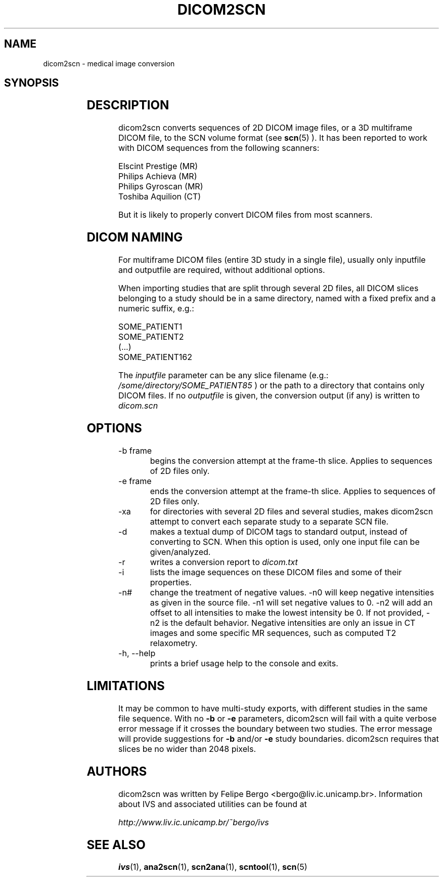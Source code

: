 .TH DICOM2SCN 1 "Dec 2010" "dicom2scn 2010.3" "User Manuals"
.SH NAME
dicom2scn \- medical image conversion

.SH SYNOPSIS
.TS
l l.
dicom2scn	[ \fB-b\fR \fIframe\fR ] [ \fB-e\fR \fIframe\fR ] [ \fB-r\fR ]
	[ \fB-n#\fR ] [ \fB-d\fR] [-\fB-xa\fR] [ \fB-i\fR ] \fIinputfile\fR [ \fIoutputfile\fR ]

dicom2scn	\fB-h\fR

dicom2scn	\fB--help\fR
.TE

.SH DESCRIPTION
dicom2scn converts sequences of 2D DICOM image files, or a 3D multiframe DICOM file, to
the SCN volume format (see
.BR scn (5)
). It has been reported to work with DICOM sequences from the following scanners: 

.nf
Elscint Prestige (MR)
Philips Achieva (MR)
Philips Gyroscan (MR)
Toshiba Aquilion (CT)
.fi

But it is likely to properly convert DICOM files from most scanners.

.SH DICOM NAMING
For multiframe DICOM files (entire 3D study in a single file), usually only inputfile and outputfile
are required, without additional options.

When importing studies that are split through several 2D files,
all DICOM slices belonging to a study should be in a same
directory, named with a fixed prefix and a numeric suffix, e.g.:

.nf
SOME_PATIENT1
SOME_PATIENT2
(...)
SOME_PATIENT162
.fi

The
.I inputfile
parameter can be any slice filename (e.g.:
.I /some/directory/SOME_PATIENT85
) or the path to a directory that contains
only DICOM files. If no
.I outputfile
is given, the conversion output (if any) is written
to
.I dicom.scn

.SH OPTIONS
.IP "-b frame"
begins the conversion attempt at the frame-th slice. Applies to sequences of 2D files only.
.IP "-e frame"
ends the conversion attempt at the frame-th slice. Applies to sequences of 2D files only.
.IP "-xa"
for directories with several 2D files and several studies, makes dicom2scn attempt to convert
each separate study to a separate SCN file.
.IP "-d"
makes a textual dump of DICOM tags to standard output, instead of converting to SCN. When this
option is used, only one input file can be given/analyzed.
.IP "-r"
writes a conversion report to
.I dicom.txt
.IP "-i"
lists the image sequences on these DICOM files and
some of their properties.
.IP "-n#"
change the treatment of negative values. -n0 will keep negative intensities as given in the
source file. -n1 will set negative values to 0. -n2 will add an offset to all intensities to
make the lowest intensity be 0. If not provided, -n2 is the default behavior. Negative
intensities are only an issue in CT images and some specific MR sequences, such as computed
T2 relaxometry.
.IP "-h, --help"
prints a brief usage help to the console and exits.

.SH LIMITATIONS
It may be common to have multi-study exports, with different
studies in the same file sequence. With no
.B -b
or
.B -e
parameters, dicom2scn will fail with a quite verbose error message
if it crosses the boundary between two studies. The error
message will provide suggestions for
.B -b
and/or
.B -e
study boundaries. dicom2scn requires that slices be
no wider than 2048 pixels.

.SH AUTHORS
dicom2scn was written by Felipe Bergo <bergo@liv.ic.unicamp.br>.
Information about IVS and associated utilities can be found at

.I http://www.liv.ic.unicamp.br/~bergo/ivs

.SH "SEE ALSO"
.BR ivs (1),
.BR ana2scn (1),
.BR scn2ana (1),
.BR scntool (1),
.BR scn (5)
